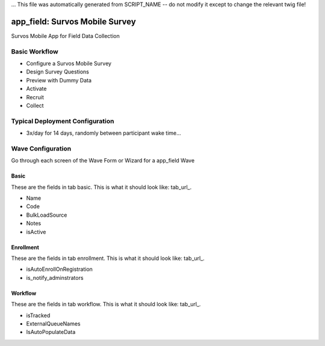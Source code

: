 ... This file was automatically generated from SCRIPT_NAME -- do not modify it except to change the relevant twig file!

..  _app_field_type:

app_field: Survos Mobile Survey
=======================================
Survos Mobile App for Field Data Collection

Basic Workflow
-------------------------
* Configure a Survos Mobile Survey
* Design Survey Questions
* Preview with Dummy Data
* Activate
* Recruit
* Collect

Typical Deployment Configuration
--------------------------------

* 3x/day for 14 days, randomly between participant wake time...

Wave Configuration
------------------------

Go through each screen of the Wave Form or Wizard for a app_field Wave

Basic
^^^^^^^^^^^^^^^^^^^^^^^^^^^^^^^^^^^^^^^^^^^^^^^^^^^^^^^^^^

.. _tab_url: basic http://survos.l.stagingsurvos.com/wave_repo/new?surveyType=app_field#basic

These are the fields in tab basic.   This is what it should look like: tab_url_.


.. image:: http://dummyimage.com/600x400/000/fff&text=app_field+Wave+Tab+basic
    :height: 400
    :width: 600
    :scale: 50
    :alt: Rendered Form app_field Wave Tab basic

* Name
* Code
* BulkLoadSource
* Notes
* isActive

Enrollment
^^^^^^^^^^^^^^^^^^^^^^^^^^^^^^^^^^^^^^^^^^^^^^^^^^^^^^^^^^

.. _tab_url: enrollment http://survos.l.stagingsurvos.com/wave_repo/new?surveyType=app_field#enrollment

These are the fields in tab enrollment.   This is what it should look like: tab_url_.


.. image:: http://dummyimage.com/600x400/000/fff&text=app_field+Wave+Tab+enrollment
    :height: 400
    :width: 600
    :scale: 50
    :alt: Rendered Form app_field Wave Tab enrollment

* isAutoEnrollOnRegistration
* is_notify_adminstrators

Workflow
^^^^^^^^^^^^^^^^^^^^^^^^^^^^^^^^^^^^^^^^^^^^^^^^^^^^^^^^^^

.. _tab_url: workflow http://survos.l.stagingsurvos.com/wave_repo/new?surveyType=app_field#workflow

These are the fields in tab workflow.   This is what it should look like: tab_url_.


.. image:: http://dummyimage.com/600x400/000/fff&text=app_field+Wave+Tab+workflow
    :height: 400
    :width: 600
    :scale: 50
    :alt: Rendered Form app_field Wave Tab workflow

* isTracked
* ExternalQueueNames
* IsAutoPopulateData

